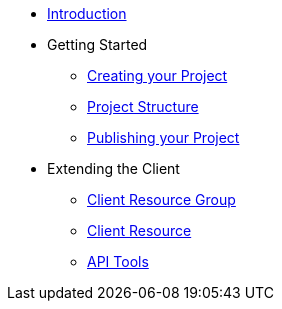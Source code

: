 * xref:index.adoc[Introduction]
* Getting Started
** xref:creating-your-project.adoc[Creating your Project]
** xref:project-structure.adoc[Project Structure]
** xref:publishing-your-project.adoc[Publishing your Project]
* Extending the Client
** xref:resource-groups.adoc[Client Resource Group]
** xref:resource.adoc[Client Resource]
** xref:api-tools.adoc[API Tools]